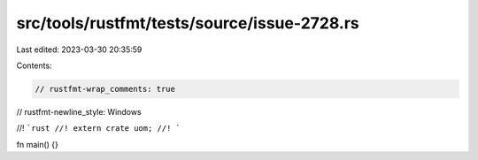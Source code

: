 src/tools/rustfmt/tests/source/issue-2728.rs
============================================

Last edited: 2023-03-30 20:35:59

Contents:

.. code-block:: rs

    // rustfmt-wrap_comments: true
// rustfmt-newline_style: Windows

//! ```rust
//! extern crate uom;
//! ```

fn main() {}


